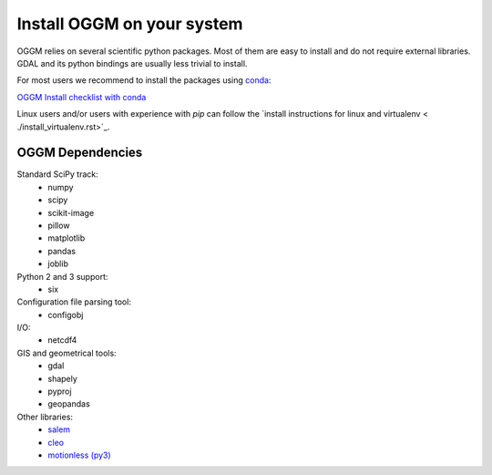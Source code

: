 Install OGGM on your system
===========================

OGGM relies on several scientific python packages. Most of them are easy to
install and do not require external libraries. GDAL and its python bindings
are usually less trivial to install.

For most users we recommend to install the packages using
`conda <http://conda.pydata.org/docs/using/index.html>`_:

`OGGM Install checklist with conda <./install_conda.rst>`_

Linux users and/or users with experience with *pip* can
follow the `install instructions for linux and virtualenv <
./install_virtualenv.rst>`_.


OGGM Dependencies
-----------------

Standard SciPy track:
    - numpy
    - scipy
    - scikit-image
    - pillow
    - matplotlib
    - pandas
    - joblib


Python 2 and 3 support:
    - six

Configuration file parsing tool:
    - configobj

I/O:
    - netcdf4

GIS and geometrical tools:
    - gdal
    - shapely
    - pyproj
    - geopandas

Other libraries:
    - `salem <https://github.com/fmaussion/salem>`_
    - `cleo <https://github.com/fmaussion/cleo>`_
    - `motionless (py3) <https://github.com/fmaussion/motionless>`_